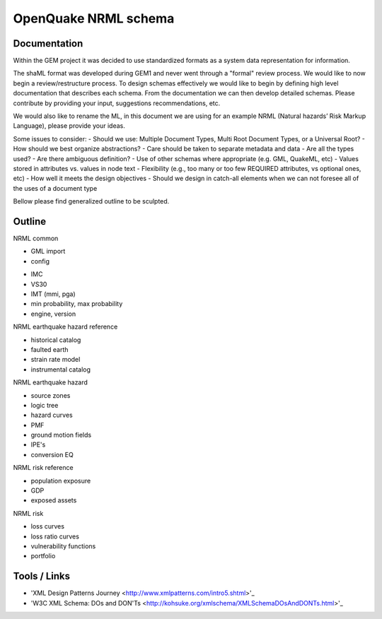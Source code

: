 OpenQuake NRML schema
=====================

Documentation
-------------

Within the GEM project it was decided to use standardized formats as a
system data representation for information.

The shaML format was developed during GEM1 and never went through a "formal"
review process. We would like to now begin a review/restructure process. To
design schemas effectively we would like to begin by defining high level
documentation that describes each schema. From the documentation we can then
develop detailed schemas. Please contribute by providing your input, suggestions
recommendations, etc. 

We would also like to rename the ML, in this document we are using for an 
example NRML (Natural hazards’ Risk Markup Language), please provide your ideas.

Some issues to consider:
- Should we use: Multiple Document Types, Multi Root Document Types, or 
a Universal Root?
- How should we best organize abstractions?
- Care should be taken to separate metadata and data
- Are all the types used?
- Are there ambiguous definition?
- Use of other schemas where appropriate (e.g. GML, QuakeML, etc)
- Values stored in attributes vs. values in node text
- Flexibility (e.g., too many or too few REQUIRED attributes, vs optional ones,
etc)
- How well it meets the design objectives
- Should we design in catch-all elements when we can not foresee all of the 
uses of a document type

Bellow please find generalized outline to be sculpted. 

Outline
-------
NRML common

- GML import
- config

* IMC
* VS30
* IMT (mmi, pga)
* min probability, max probability
* engine, version

NRML earthquake hazard reference

* historical catalog
* faulted earth
* strain rate model
* instrumental catalog 

NRML earthquake hazard

* source zones
* logic tree
* hazard curves
* PMF
* ground motion fields
* IPE's
* conversion EQ

NRML risk reference

* population exposure
* GDP
* exposed assets

NRML risk

* loss curves
* loss ratio curves
* vulnerability functions
* portfolio


Tools / Links
-------------

* 'XML Design Patterns Journey <http://www.xmlpatterns.com/intro5.shtml>'_

* 'W3C XML Schema: DOs and DON'Ts <http://kohsuke.org/xmlschema/XMLSchemaDOsAndDONTs.html>'_

